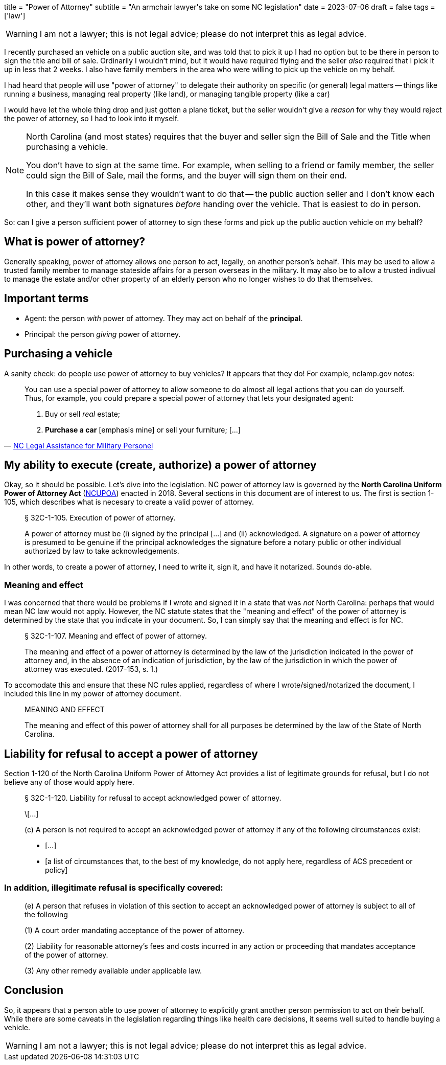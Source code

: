+++
title = "Power of Attorney"
subtitle = "An armchair lawyer's take on some NC legislation"
date = 2023-07-06
draft = false
tags = ['law']
+++

WARNING: I am not a lawyer; this is not legal advice;
  please do not interpret this as legal advice.

I recently purchased an vehicle on a public auction site, and was told that to
pick it up I had no option but to be there in person to sign the title and bill
of sale. Ordinarily I wouldn't mind, but it would have required flying and the
seller _also_ required that I pick it up in less that 2 weeks. I also have
family members in the area who were willing to pick up the vehicle on my behalf.

I had heard that people will use "power of attorney" to delegate their authority
on specific (or general) legal matters -- things like running a business,
managing real property (like land), or managing tangible property (like a car)

I would have let the whole thing drop and just gotten a plane ticket, but the
seller wouldn't give a _reason_ for why they would reject the power of attorney,
so I had to look into it myself.

[NOTE]
====
North Carolina (and most states) requires that the buyer and seller
sign the Bill of Sale and the Title when purchasing a vehicle.

You don't have to sign at the same time. For example, when selling to a friend
or family member, the seller could sign the Bill of Sale, mail the forms, and
the buyer will sign them on their end.

In this case it makes sense they wouldn't want to do that -- the public
auction seller and I don't know each other, and they'll want both signatures
_before_ handing over the vehicle. That is easiest to do in person.
====

So: can I give a person sufficient power of attorney to sign these forms and
pick up the public auction vehicle on my behalf?


== What is power of attorney?

Generally speaking, power of attorney allows one person to act, legally, on
another person's behalf. This may be used to allow a trusted family member to
manage stateside affairs for a person overseas in the military. It may also be
to allow a trusted indivual to manage the estate and/or other property of an
elderly person who no longer wishes to do that themselves.


== Important terms

- Agent: the person _with_ power of attorney. They may act on behalf of the
  *principal*.
- Principal: the person _giving_ power of attorney.


== Purchasing a vehicle

A sanity check: do people use power of attorney to buy vehicles?
It appears that they do! For example, nclamp.gov notes:

[quote,'https://www.nclamp.gov/publications/take-1/powers-of-attorney/[NC Legal Assistance for Military Personel]']
____
You can use a special power of attorney to allow someone to do almost all
legal actions that you can do yourself. Thus, for example, you could prepare
a special power of attorney that lets your designated agent:

1. Buy or sell _real_ estate;
2. *Purchase a car* [emphasis mine] or sell your furniture; [...]
____

== My ability to execute (create, authorize) a power of attorney

Okay, so it should be possible. Let's dive into the legislation. NC power of
attorney law is governed by the *North Carolina Uniform Power of Attorney Act*
(https://www.ncleg.gov/EnactedLegislation/Statutes/PDF/ByChapter/Chapter_32C.pdf[NCUPOA])
enacted in 2018. Several sections in this document are of interest
to us. The first is section 1-105, which describes what is necesary to create a
valid power of attorney.

[quote]
____
§ 32C-1-105. Execution of power of attorney.

A power of attorney must be (i) signed by the principal [...] and (ii)
acknowledged. A signature on a power of attorney is presumed to be genuine if
the principal acknowledges the signature before a notary public or other
individual authorized by law to take acknowledgements.
____

In other words, to create a power of attorney, I need to write it, sign it, and
have it notarized. Sounds do-able.

=== Meaning and effect

I was concerned that there would be problems if I wrote and signed it in a state
that was _not_ North Carolina: perhaps that would mean NC law would not apply.
However, the NC statute states that the "meaning and effect" of the power of
attorney is determined by the state that you indicate in your document. So, I
can simply say that the meaning and effect is for NC.

[quote]
____
§ 32C-1-107. Meaning and effect of power of attorney.

The meaning and effect of a power of attorney is determined by the law of the
jurisdiction indicated in the power of attorney and, in the absence of an
indication of jurisdiction, by the law of the jurisdiction in which the power
of attorney was executed. (2017-153, s. 1.)
____

To accomodate this and ensure that these NC rules applied, regardless of where I
wrote/signed/notarized the document, I included this line in my power of
attorney document.

[quote]
____
MEANING AND EFFECT

The meaning and effect of this power of attorney shall for all purposes be
determined by the law of the State of North Carolina.
____

== Liability for refusal to accept a power of attorney

Section 1-120 of the North Carolina Uniform Power of Attorney Act provides a
list of legitimate grounds for refusal, but I do not believe any of those would
apply here.

[quote]
____
§ 32C-1-120. Liability for refusal to accept acknowledged power of attorney.

\[...]

(c) A person is not required to accept an acknowledged power of attorney if any of the
following circumstances exist:

- [...]

- [a list of circumstances that, to the best of my knowledge, do not apply here, regardless of ACS precedent or policy]
____

=== In addition, illegitimate refusal is specifically covered:

[quote]
____
(e) A person that refuses in violation of this section to accept an acknowledged
power of attorney is subject to all of the following

(1) A court order mandating acceptance of the power of attorney.

(2) Liability for reasonable attorney's fees and costs incurred in any action or
proceeding that mandates acceptance of the power of attorney.

(3) Any other remedy available under applicable law.
____

== Conclusion

So, it appears that a person able to use power of attorney to explicitly grant another person permission to act on their behalf.
While there are some caveats in the legislation regarding things like health care decisions, it seems well suited
to handle buying a vehicle.

WARNING: I am not a lawyer; this is not legal advice;
  please do not interpret this as legal advice.
